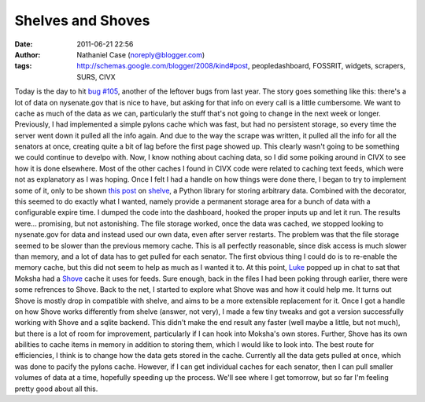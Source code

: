 Shelves and Shoves
##################
:date: 2011-06-21 22:56
:author: Nathaniel Case (noreply@blogger.com)
:tags: http://schemas.google.com/blogger/2008/kind#post, peopledashboard, FOSSRIT, widgets, scrapers, SURS, CIVX

Today is the day to hit `bug #105`_, another of the leftover bugs from
last year.
The story goes something like this: there's a lot of data on
nysenate.gov that is nice to have, but asking for that info on every
call is a little cumbersome. We want to cache as much of the data as we
can, particularly the stuff that's not going to change in the next week
or longer. Previously, I had implemented a simple pylons cache which was
fast, but had no persistent storage, so every time the server went down
it pulled all the info again. And due to the way the scrape was written,
it pulled all the info for all the senators at once, creating quite a
bit of lag before the first page showed up. This clearly wasn't going to
be something we could continue to develpo with.
Now, I know nothing about caching data, so I did some poiking around in
CIVX to see how it is done elsewhere. Most of the other caches I found
in CIVX code were related to caching text feeds, which were not as
explanatory as I was hoping. Once I felt I had a handle on how things
were done there, I began to try to implement some of it, only to be
shown `this post`_ on `shelve`_, a Python library for storing arbitrary
data. Combined with the decorator, this seemed to do exactly what I
wanted, namely provide a permanent storage area for a bunch of data with
a configurable expire time. I dumped the code into the dashboard, hooked
the proper inputs up and let it run. The results were... promising, but
not astonishing. The file storage worked, once the data was cached, we
stopped looking to nysenate.gov for data and instead used our own data,
even after server restarts.
The problem was that the file storage seemed to be slower than the
previous memory cache. This is all perfectly reasonable, since disk
access is much slower than memory, and a lot of data has to get pulled
for each senator. The first obvious thing I could do is to re-enable the
memory cache, but this did not seem to help as much as I wanted it to.
At this point, `Luke`_ popped up in chat to sat that Moksha had a
`Shove`_ cache it uses for feeds. Sure enough, back in the files I had
been poking through earlier, there were some refrences to Shove. Back to
the net, I started to explore what Shove was and how it could help me.
It turns out Shove is mostly drop in compatible with shelve, and aims to
be a more extensible replacement for it. Once I got a handle on how
Shove works differently from shelve (answer, not very), I made a few
tiny tweaks and got a version successfully working with Shove and a
sqlite backend. This didn't make the end result any faster (well maybe a
little, but not much), but there is a lot of room for improvement,
particularly if I can hook into Moksha's own stores. Further, Shove has
its own abilities to cache items in memory in addition to storing them,
which I would like to look into. The best route for efficiencies, I
think is to change how the data gets stored in the cache. Currently all
the data gets pulled at once, which was done to pacify the pylons cache.
However, if I can get individual caches for each senator, then I can
pull smaller volumes of data at a time, hopefully speeding up the
process.
We'll see where I get tomorrow, but so far I'm feeling pretty good about
all this.

.. _bug #105: https://fedorahosted.org/civx/ticket/105
.. _this post: http://threebean.wordpress.com/2011/06/08/cached-function-calls-with-expiration-in-python-with-shelve-and-decorator/
.. _shelve: http://docs.python.org/library/shelve.html
.. _Luke: lewk.org
.. _Shove: http://pypi.python.org/pypi/shove
